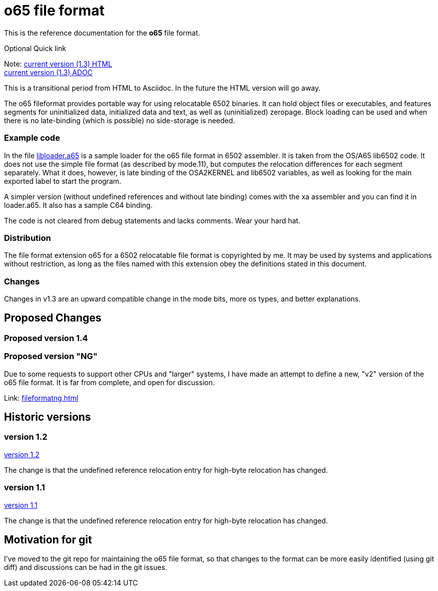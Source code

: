 
o65 file format
===============

This is the reference documentation for the *o65* file format.

.Optional Quick link
Note: link:../main/fileformat.html[current version (1.3) HTML] +
	link:../main/fileformat.adoc[current version (1.3) ADOC] 

[Note]
This is a transitional period from HTML to Asciidoc. In the future the HTML version will go away.

The o65 fileformat provides portable way for using relocatable 6502 binaries. It can hold object files or executables, and features segments for uninitialized data, initialized data and text, as well as (uninitialized) zeropage. Block loading can be used and when there is no late-binding (which is possible) no side-storage is needed. 

Example code
~~~~~~~~~~~~

In the file link:libloader.a65[] is a sample loader for the o65 file format in 6502 assembler. It is taken from the OS/A65 lib6502 code. It does not use the simple file format (as described by mode.11), but computes the relocation differences for each segment separately. What it does, however, is late binding of the OSA2KERNEL and lib6502 variables, as well as looking for the main exported label to start the program.

A simpler version (without undefined references and without late binding) comes with the xa assembler and you can find it in loader.a65. It also has a sample C64 binding.

The code is not cleared from debug statements and lacks comments. Wear your hard hat.



Distribution
~~~~~~~~~~~~

The file format extension o65 for a 6502 relocatable file format is copyrighted by me. It may be used by systems and applications without restriction, as long as the files named with this extension obey the definitions stated in this document. 

Changes
~~~~~~~

Changes in v1.3 are an upward compatible change in the mode bits, more os types, and better explanations. 


Proposed Changes
----------------

Proposed version 1.4
~~~~~~~~~~~~~~~~~~~~

Proposed version "NG"
~~~~~~~~~~~~~~~~~~~~~

Due to some requests to support other CPUs and "larger" systems, I have made an attempt to define a new, "v2" version of the o65 file format. It is far from complete, and open for discussion. 

Link: link:fileformatng.html[]


Historic versions
-----------------

version 1.2
~~~~~~~~~~~

link:../1.2/fileformat.html[version 1.2]

The change is that the undefined reference relocation entry for high-byte relocation has changed. 

version 1.1
~~~~~~~~~~~

link:../1.1/fileformat.html[version 1.1]

The change is that the undefined reference relocation entry for high-byte relocation has changed. 


Motivation for git
------------------

I've moved to the git repo for maintaining the o65 file format, so that changes to the format can be more easily identified (using git diff) and discussions can be had in the git issues.

